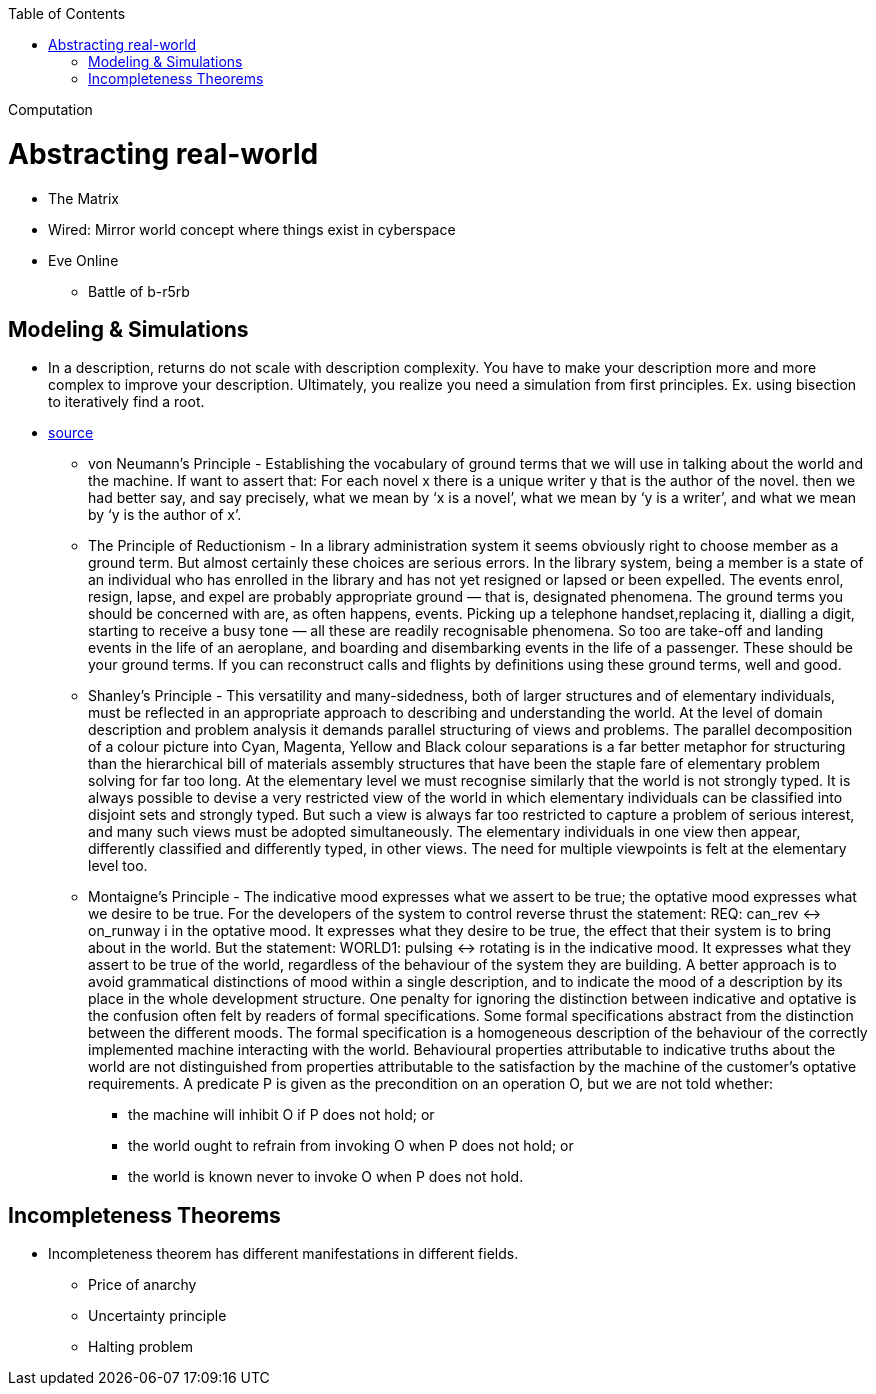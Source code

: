 :toc: toc::[]

Computation

= Abstracting real-world

* The Matrix
* Wired: Mirror world concept where things exist in cyberspace
* Eve Online
** Battle of b-r5rb

== Modeling & Simulations

* In a description, returns do not scale with description complexity. You have to make your description more and more complex to improve your description. Ultimately, you realize you need a simulation from first principles. Ex. using bisection to iteratively find a root.
* http://mcs.open.ac.uk/mj665/icse17kn.pdf[source]
** von Neumann’s Principle - Establishing the vocabulary of ground terms that we will use in talking about the world and the machine. If  want to assert that: For each novel x there is a unique writer y that is the author of the novel. then we had better say, and say precisely, what we mean by ‘x is a novel’, what we mean by ‘y is a writer’, and what we mean by ‘y is the author of x’.
** The Principle of Reductionism - In a library administration system it seems obviously right to choose member as a ground term. But almost certainly these choices are serious errors. In the library system, being a member is a state of an individual who has enrolled in the library and has not yet resigned or lapsed or been expelled. The events enrol, resign, lapse, and expel are probably appropriate ground  — that is, designated phenomena. The ground terms you should be concerned with are, as often happens, events. Picking up a telephone handset,replacing it, dialling a digit, starting to receive a busy tone — all these are readily recognisable phenomena. So too are take-off and landing events in the life of an aeroplane, and boarding and disembarking events in the life of a passenger. These should be your ground terms. If you can reconstruct calls and flights by definitions using these ground terms, well and good.
** Shanley's Principle - This versatility and many-sidedness, both of larger
structures and of elementary individuals, must be reflected in an appropriate approach to describing and understanding the world. At the level of domain description and problem analysis it demands parallel structuring of views and problems. The parallel decomposition of a colour picture into Cyan, Magenta, Yellow and Black colour separations is a far better metaphor for structuring than the hierarchical bill of materials assembly structures that have been the staple fare of elementary problem solving for far too long. At the elementary level we must recognise similarly that the world is not strongly typed. It is always possible to devise a very restricted view of the world in which elementary individuals can be classified into disjoint sets and strongly typed. But such a view is always far too restricted to capture a problem of serious interest, and many such views must be adopted simultaneously. The elementary individuals in one view then appear, differently classified and differently typed, in other views. The need for multiple viewpoints is felt at the elementary level too.
** Montaigne’s Principle - The indicative mood expresses what we assert to be true; the optative mood expresses what we desire to be true. For the developers of the system to control reverse thrust the statement: REQ: can_rev ↔ on_runway i  in the optative mood. It expresses what they desire to be true, the effect that their system is to bring about in the world. But the statement: WORLD1: pulsing ↔ rotating is in the indicative mood. It expresses what they assert to be true of the world, regardless of the behaviour of the system they are building. A better approach is to avoid grammatical distinctions of mood within a single description, and to indicate the mood of a description by its place in the whole development structure. One penalty for ignoring the distinction between indicative and optative is the confusion often felt by readers of formal specifications. Some formal specifications abstract from the distinction between the different moods. The formal specification is a homogeneous description of the behaviour of the correctly implemented machine interacting with the world. Behavioural properties attributable to indicative truths about the world are not distinguished from properties attributable to the satisfaction by the machine of the customer’s optative requirements. A predicate P is given as the precondition on an operation O, but we are not told whether:
*** the machine will inhibit O if P does not hold; or
*** the world ought to refrain from invoking O when P
does not hold; or
*** the world is known never to invoke O when P does not hold.

== Incompleteness Theorems

* Incompleteness theorem has different manifestations in different fields.
** Price of anarchy
** Uncertainty principle
** Halting problem
